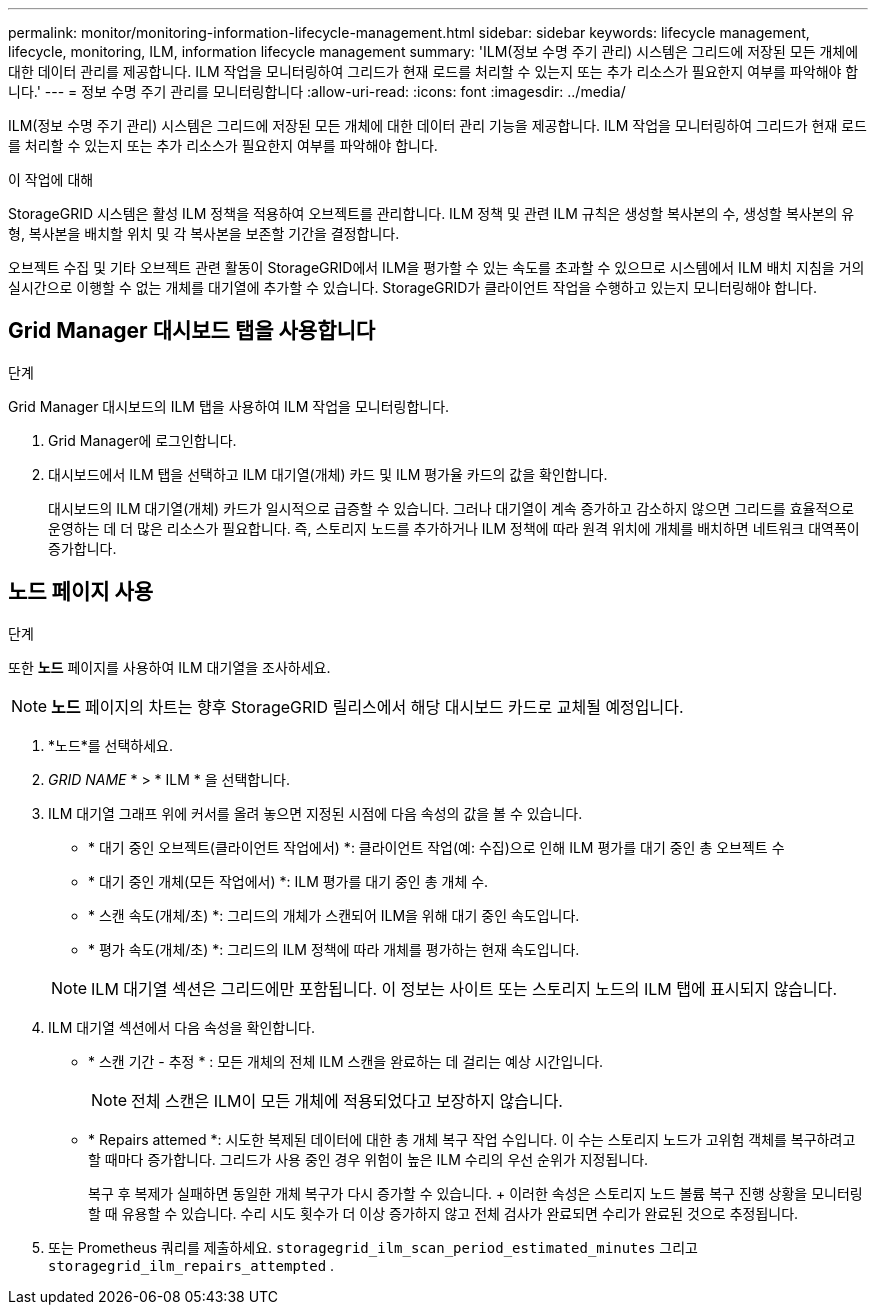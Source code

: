---
permalink: monitor/monitoring-information-lifecycle-management.html 
sidebar: sidebar 
keywords: lifecycle management, lifecycle, monitoring, ILM, information lifecycle management 
summary: 'ILM(정보 수명 주기 관리) 시스템은 그리드에 저장된 모든 개체에 대한 데이터 관리를 제공합니다. ILM 작업을 모니터링하여 그리드가 현재 로드를 처리할 수 있는지 또는 추가 리소스가 필요한지 여부를 파악해야 합니다.' 
---
= 정보 수명 주기 관리를 모니터링합니다
:allow-uri-read: 
:icons: font
:imagesdir: ../media/


[role="lead"]
ILM(정보 수명 주기 관리) 시스템은 그리드에 저장된 모든 개체에 대한 데이터 관리 기능을 제공합니다. ILM 작업을 모니터링하여 그리드가 현재 로드를 처리할 수 있는지 또는 추가 리소스가 필요한지 여부를 파악해야 합니다.

.이 작업에 대해
StorageGRID 시스템은 활성 ILM 정책을 적용하여 오브젝트를 관리합니다. ILM 정책 및 관련 ILM 규칙은 생성할 복사본의 수, 생성할 복사본의 유형, 복사본을 배치할 위치 및 각 복사본을 보존할 기간을 결정합니다.

오브젝트 수집 및 기타 오브젝트 관련 활동이 StorageGRID에서 ILM을 평가할 수 있는 속도를 초과할 수 있으므로 시스템에서 ILM 배치 지침을 거의 실시간으로 이행할 수 없는 개체를 대기열에 추가할 수 있습니다. StorageGRID가 클라이언트 작업을 수행하고 있는지 모니터링해야 합니다.



== Grid Manager 대시보드 탭을 사용합니다

.단계
Grid Manager 대시보드의 ILM 탭을 사용하여 ILM 작업을 모니터링합니다.

. Grid Manager에 로그인합니다.
. 대시보드에서 ILM 탭을 선택하고 ILM 대기열(개체) 카드 및 ILM 평가율 카드의 값을 확인합니다.
+
대시보드의 ILM 대기열(개체) 카드가 일시적으로 급증할 수 있습니다. 그러나 대기열이 계속 증가하고 감소하지 않으면 그리드를 효율적으로 운영하는 데 더 많은 리소스가 필요합니다. 즉, 스토리지 노드를 추가하거나 ILM 정책에 따라 원격 위치에 개체를 배치하면 네트워크 대역폭이 증가합니다.





== 노드 페이지 사용

.단계
또한 *노드* 페이지를 사용하여 ILM 대기열을 조사하세요.


NOTE: *노드* 페이지의 차트는 향후 StorageGRID 릴리스에서 해당 대시보드 카드로 교체될 예정입니다.

. *노드*를 선택하세요.
. _GRID NAME_ * > * ILM * 을 선택합니다.
. ILM 대기열 그래프 위에 커서를 올려 놓으면 지정된 시점에 다음 속성의 값을 볼 수 있습니다.
+
** * 대기 중인 오브젝트(클라이언트 작업에서) *: 클라이언트 작업(예: 수집)으로 인해 ILM 평가를 대기 중인 총 오브젝트 수
** * 대기 중인 개체(모든 작업에서) *: ILM 평가를 대기 중인 총 개체 수.
** * 스캔 속도(개체/초) *: 그리드의 개체가 스캔되어 ILM을 위해 대기 중인 속도입니다.
** * 평가 속도(개체/초) *: 그리드의 ILM 정책에 따라 개체를 평가하는 현재 속도입니다.


+

NOTE: ILM 대기열 섹션은 그리드에만 포함됩니다. 이 정보는 사이트 또는 스토리지 노드의 ILM 탭에 표시되지 않습니다.

. ILM 대기열 섹션에서 다음 속성을 확인합니다.
+
** * 스캔 기간 - 추정 * : 모든 개체의 전체 ILM 스캔을 완료하는 데 걸리는 예상 시간입니다.
+

NOTE: 전체 스캔은 ILM이 모든 개체에 적용되었다고 보장하지 않습니다.

** * Repairs attemed *: 시도한 복제된 데이터에 대한 총 개체 복구 작업 수입니다. 이 수는 스토리지 노드가 고위험 객체를 복구하려고 할 때마다 증가합니다. 그리드가 사용 중인 경우 위험이 높은 ILM 수리의 우선 순위가 지정됩니다.
+
복구 후 복제가 실패하면 동일한 개체 복구가 다시 증가할 수 있습니다.  + 이러한 속성은 스토리지 노드 볼륨 복구 진행 상황을 모니터링할 때 유용할 수 있습니다.  수리 시도 횟수가 더 이상 증가하지 않고 전체 검사가 완료되면 수리가 완료된 것으로 추정됩니다.



. 또는 Prometheus 쿼리를 제출하세요. `storagegrid_ilm_scan_period_estimated_minutes` 그리고 `storagegrid_ilm_repairs_attempted` .

